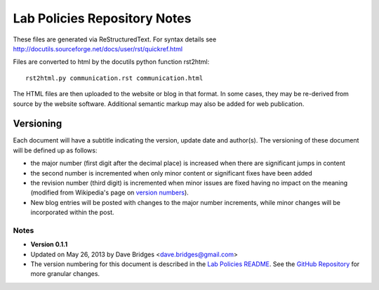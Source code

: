 =============================
Lab Policies Repository Notes
=============================


These files are generated via ReStructuredText.  For syntax details see http://docutils.sourceforge.net/docs/user/rst/quickref.html

Files are converted to html by the docutils python function rst2html::

    rst2html.py communication.rst communication.html
    
The HTML files are then uploaded to the website or blog in that format.  In some cases, they may be re-derived from source by the website software.  Additional semantic markup may also be added for web publication.

Versioning   
==========
Each document will have a subtitle indicating the version, update date and author(s).
The versioning of these document will be defined up as follows: 

* the major number (first digit after the decimal place) is increased when there are significant jumps in content
* the second number is incremented when only minor content or significant fixes have been added
* the revision number (third digit) is incremented when minor issues are fixed having no impact on the meaning (modified from Wikipedia's page on `version numbers <http://en.wikipedia.org/wiki/Version_number>`_).  
* New blog entries will be posted with changes to the major number increments, while minor changes will be incorporated within the post.

Notes
-----

* **Version 0.1.1**
* Updated on May 26, 2013 by Dave Bridges <dave.bridges@gmail.com>
* The version numbering for this document is described in the `Lab Policies README`_.  See the `GitHub Repository`_ for more granular changes.
 
.. _Lab Policies README: https://github.com/davebridges/Lab-Documents/blob/master/Lab%20Policies/README.rst
.. _GitHub Repository: https://github.com/davebridges/Lab-Documents/blob/master/Lab%20Policies/publication-policy.rst
